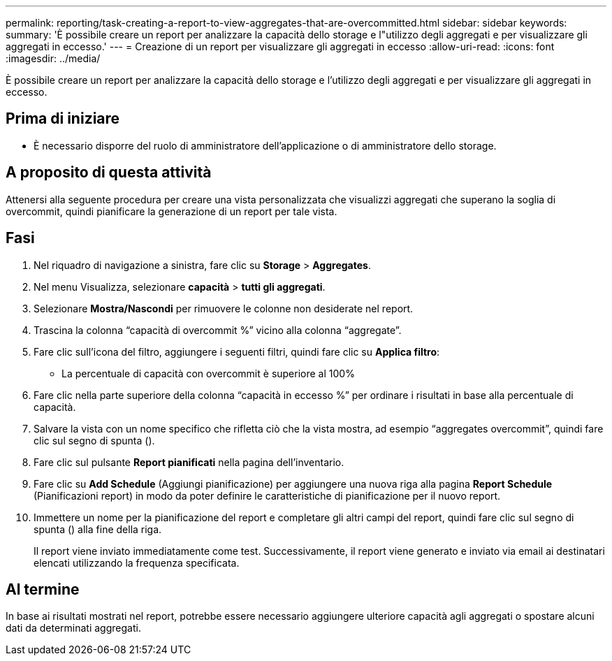 ---
permalink: reporting/task-creating-a-report-to-view-aggregates-that-are-overcommitted.html 
sidebar: sidebar 
keywords:  
summary: 'È possibile creare un report per analizzare la capacità dello storage e l"utilizzo degli aggregati e per visualizzare gli aggregati in eccesso.' 
---
= Creazione di un report per visualizzare gli aggregati in eccesso
:allow-uri-read: 
:icons: font
:imagesdir: ../media/


[role="lead"]
È possibile creare un report per analizzare la capacità dello storage e l'utilizzo degli aggregati e per visualizzare gli aggregati in eccesso.



== Prima di iniziare

* È necessario disporre del ruolo di amministratore dell'applicazione o di amministratore dello storage.




== A proposito di questa attività

Attenersi alla seguente procedura per creare una vista personalizzata che visualizzi aggregati che superano la soglia di overcommit, quindi pianificare la generazione di un report per tale vista.



== Fasi

. Nel riquadro di navigazione a sinistra, fare clic su *Storage* > *Aggregates*.
. Nel menu Visualizza, selezionare *capacità* > *tutti gli aggregati*.
. Selezionare *Mostra/Nascondi* per rimuovere le colonne non desiderate nel report.
. Trascina la colonna "`capacità di overcommit %`" vicino alla colonna "`aggregate`".
. Fare clic sull'icona del filtro, aggiungere i seguenti filtri, quindi fare clic su *Applica filtro*:
+
** La percentuale di capacità con overcommit è superiore al 100%


. Fare clic nella parte superiore della colonna "`capacità in eccesso %`" per ordinare i risultati in base alla percentuale di capacità.
. Salvare la vista con un nome specifico che rifletta ciò che la vista mostra, ad esempio "`aggregates overcommit`", quindi fare clic sul segno di spunta (image:../media/blue-check.gif[""]).
. Fare clic sul pulsante *Report pianificati* nella pagina dell'inventario.
. Fare clic su *Add Schedule* (Aggiungi pianificazione) per aggiungere una nuova riga alla pagina *Report Schedule* (Pianificazioni report) in modo da poter definire le caratteristiche di pianificazione per il nuovo report.
. Immettere un nome per la pianificazione del report e completare gli altri campi del report, quindi fare clic sul segno di spunta (image:../media/blue-check.gif[""]) alla fine della riga.
+
Il report viene inviato immediatamente come test. Successivamente, il report viene generato e inviato via email ai destinatari elencati utilizzando la frequenza specificata.





== Al termine

In base ai risultati mostrati nel report, potrebbe essere necessario aggiungere ulteriore capacità agli aggregati o spostare alcuni dati da determinati aggregati.
